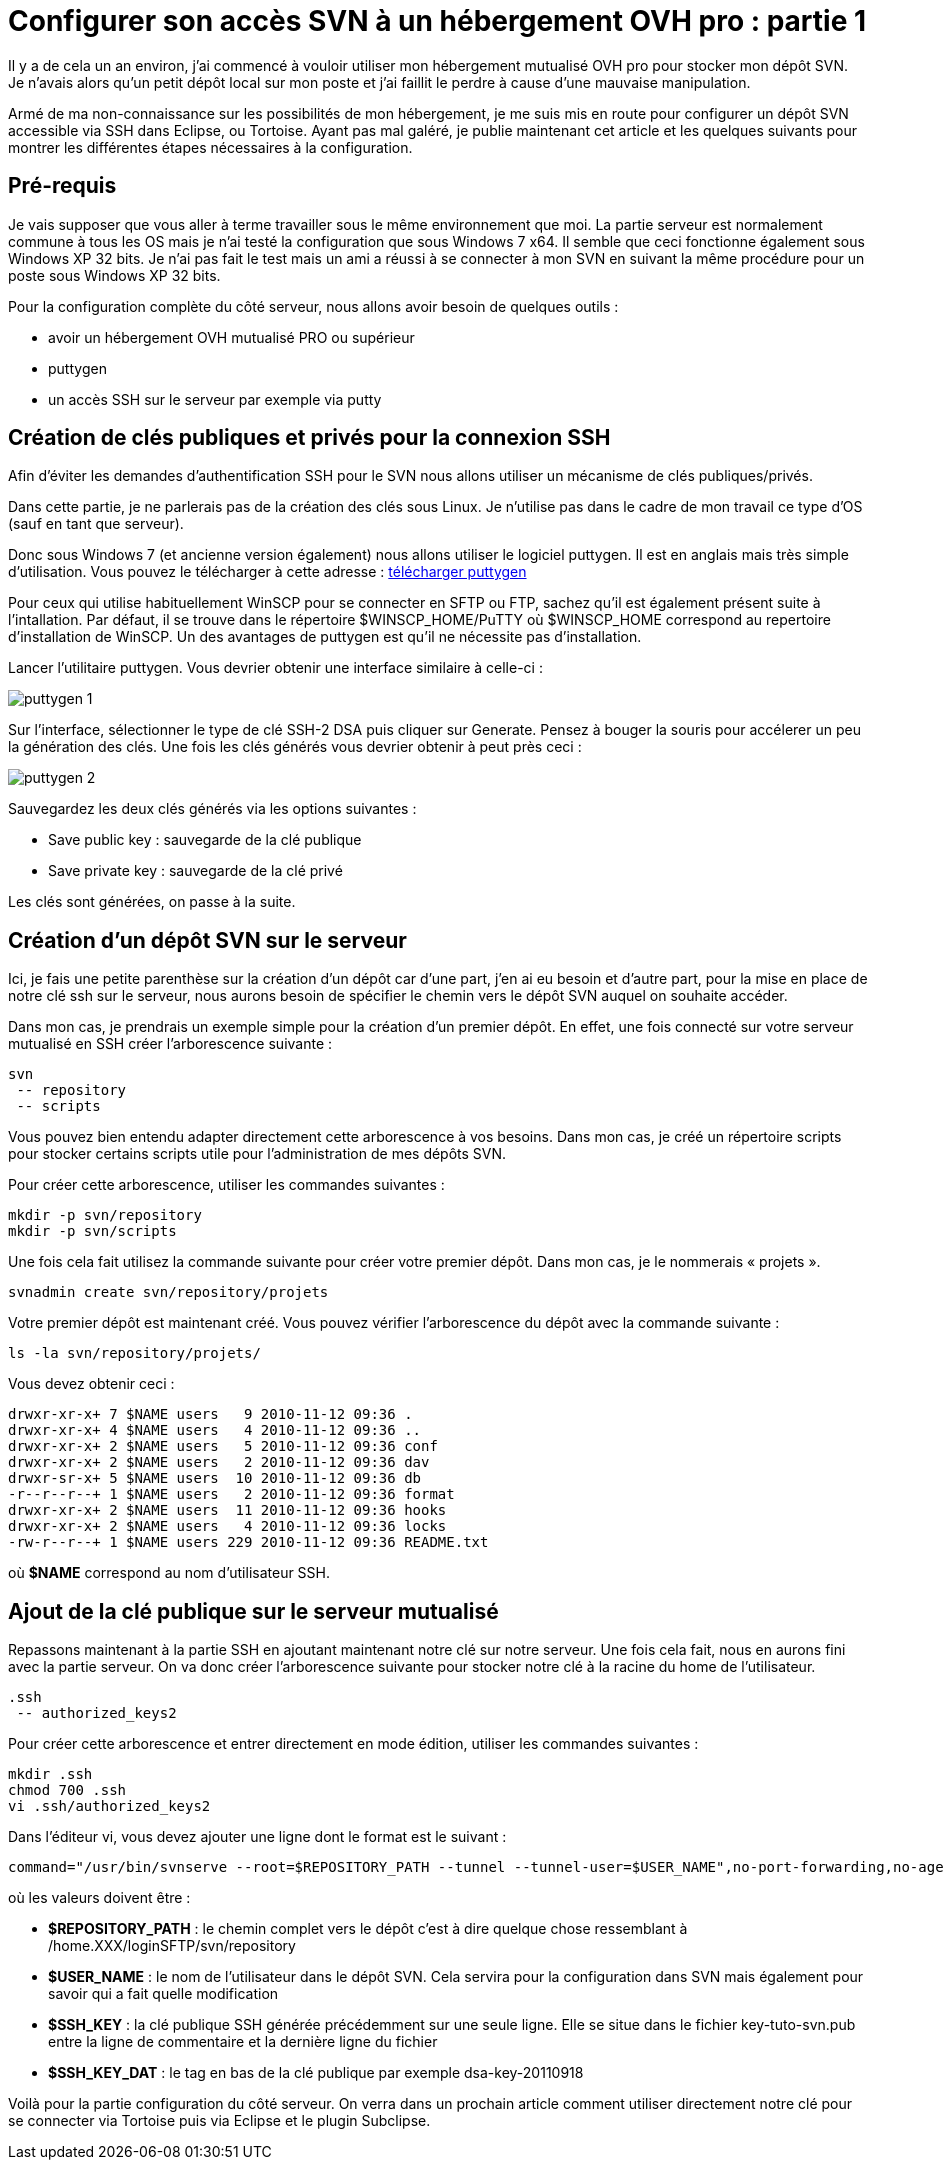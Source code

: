 = Configurer son accès SVN à un hébergement OVH pro : partie 1
:hp-tags: OVH,svn,mutualisé pro
:published_at: 2011-09-30

Il y a de cela un an environ, j’ai commencé à vouloir utiliser mon hébergement mutualisé OVH pro pour stocker mon dépôt SVN. Je n’avais alors qu’un petit dépôt local sur mon poste et j’ai faillit le perdre à cause d’une mauvaise manipulation.

Armé de ma non-connaissance sur les possibilités de mon hébergement, je me suis mis en route pour configurer un dépôt SVN accessible via SSH dans Eclipse, ou Tortoise. Ayant pas mal galéré, je publie maintenant cet article et les quelques suivants pour montrer les différentes étapes nécessaires à la configuration.

== Pré-requis

Je vais supposer que vous aller à terme travailler sous le même environnement que moi. La partie serveur est normalement commune à tous les OS mais je n’ai testé la configuration que sous Windows 7 x64. Il semble que ceci fonctionne également sous Windows XP 32 bits. Je n’ai pas fait le test mais un ami a réussi à se connecter à mon SVN en suivant la même procédure pour un poste sous Windows XP 32 bits.

Pour la configuration complète du côté serveur, nous allons avoir besoin de quelques outils :

* avoir un hébergement OVH mutualisé PRO ou supérieur
* puttygen
* un accès SSH sur le serveur par exemple via putty

== Création de clés publiques et privés pour la connexion SSH

Afin d’éviter les demandes d’authentification SSH pour le SVN nous allons utiliser un mécanisme de clés publiques/privés.

Dans cette partie, je ne parlerais pas de la création des clés sous Linux. Je n’utilise pas dans le cadre de mon travail ce type d’OS (sauf en tant que serveur).

Donc sous Windows 7 (et ancienne version également) nous allons utiliser le logiciel puttygen. Il est en anglais mais très simple d’utilisation. Vous pouvez le télécharger à cette adresse : http://www.chiark.greenend.org.uk/~sgtatham/putty/download.html[télécharger puttygen]

Pour ceux qui utilise habituellement WinSCP pour se connecter en SFTP ou FTP, sachez qu’il est également présent suite à l’intallation. Par défaut, il se trouve dans le répertoire $WINSCP_HOME/PuTTY où $WINSCP_HOME correspond au repertoire d’installation de WinSCP.
Un des avantages de puttygen est qu’il ne nécessite pas d’installation.

Lancer l’utilitaire puttygen. Vous devrier obtenir une interface similaire à celle-ci :

image::/images/2011/09/puttygen-1.png[align="center"]

Sur l’interface, sélectionner le type de clé SSH-2 DSA puis cliquer sur Generate. Pensez à bouger la souris pour accélerer un peu la génération des clés. Une fois les clés générés vous devrier obtenir à peut près ceci :

image::/images/2011/09/puttygen-2.png[align="center"]

Sauvegardez les deux clés générés via les options suivantes :

* Save public key : sauvegarde de la clé publique
* Save private key : sauvegarde de la clé privé

Les clés sont générées, on passe à la suite.

== Création d’un dépôt SVN sur le serveur

Ici, je fais une petite parenthèse sur la création d’un dépôt car d’une part, j’en ai eu besoin et d’autre part, pour la mise en place de notre clé ssh sur le serveur, nous aurons besoin de spécifier le chemin vers le dépôt SVN auquel on souhaite accéder.

Dans mon cas, je prendrais un exemple simple pour la création d’un premier dépôt. En effet, une fois connecté sur votre serveur mutualisé en SSH créer l’arborescence suivante : 

[source,linenums]
----
svn
 -- repository
 -- scripts
----

Vous pouvez bien entendu adapter directement cette arborescence à vos besoins. Dans mon cas, je créé un répertoire scripts pour stocker certains scripts utile pour l’administration de mes dépôts SVN.

Pour créer cette arborescence, utiliser les commandes suivantes : 

[source,linenums]
----
mkdir -p svn/repository
mkdir -p svn/scripts
----

Une fois cela fait utilisez la commande suivante pour créer votre premier dépôt. Dans mon cas, je le nommerais « projets ».


[source,linenums]
----
svnadmin create svn/repository/projets
----

Votre premier dépôt est maintenant créé. Vous pouvez vérifier l’arborescence du dépôt avec la commande suivante : 

[source,linenums]
----
ls -la svn/repository/projets/
----

Vous devez obtenir ceci : 

[source,linenums]
----
drwxr-xr-x+ 7 $NAME users   9 2010-11-12 09:36 .
drwxr-xr-x+ 4 $NAME users   4 2010-11-12 09:36 ..
drwxr-xr-x+ 2 $NAME users   5 2010-11-12 09:36 conf
drwxr-xr-x+ 2 $NAME users   2 2010-11-12 09:36 dav
drwxr-sr-x+ 5 $NAME users  10 2010-11-12 09:36 db
-r--r--r--+ 1 $NAME users   2 2010-11-12 09:36 format
drwxr-xr-x+ 2 $NAME users  11 2010-11-12 09:36 hooks
drwxr-xr-x+ 2 $NAME users   4 2010-11-12 09:36 locks
-rw-r--r--+ 1 $NAME users 229 2010-11-12 09:36 README.txt
----

où *$NAME* correspond au nom d’utilisateur SSH.

== Ajout de la clé publique sur le serveur mutualisé

Repassons maintenant à la partie SSH en ajoutant maintenant notre clé sur notre serveur. Une fois cela fait, nous en aurons fini avec la partie serveur. On va donc créer l’arborescence suivante pour stocker notre clé à la racine du home de l’utilisateur.

[source,linenums]
----
.ssh
 -- authorized_keys2
----

Pour créer cette arborescence et entrer directement en mode édition, utiliser les commandes suivantes : 

[source,linenums]
----
mkdir .ssh
chmod 700 .ssh
vi .ssh/authorized_keys2
----

Dans l’éditeur vi, vous devez ajouter une ligne dont le format est le suivant : 

[source,linenums]
----
command="/usr/bin/svnserve --root=$REPOSITORY_PATH --tunnel --tunnel-user=$USER_NAME",no-port-forwarding,no-agent-forwarding,no-X11-forwarding,no-pty ssh-dss $SSH_KEY $SSH_KEY_DATE
----

où les valeurs doivent être :

* *$REPOSITORY_PATH* : le chemin complet vers le dépôt c’est à dire quelque chose ressemblant à /home.XXX/loginSFTP/svn/repository
* *$USER_NAME* : le nom de l’utilisateur dans le dépôt SVN. Cela servira pour la configuration dans SVN mais également pour savoir qui a fait quelle modification
* *$SSH_KEY* : la clé publique SSH générée précédemment sur une seule ligne. Elle se situe dans le fichier key-tuto-svn.pub entre la ligne de commentaire et la dernière ligne du fichier
* *$SSH_KEY_DAT* : le tag en bas de la clé publique par exemple dsa-key-20110918

Voilà pour la partie configuration du côté serveur. On verra dans un prochain article comment utiliser directement notre clé pour se connecter via Tortoise puis via Eclipse et le plugin Subclipse.